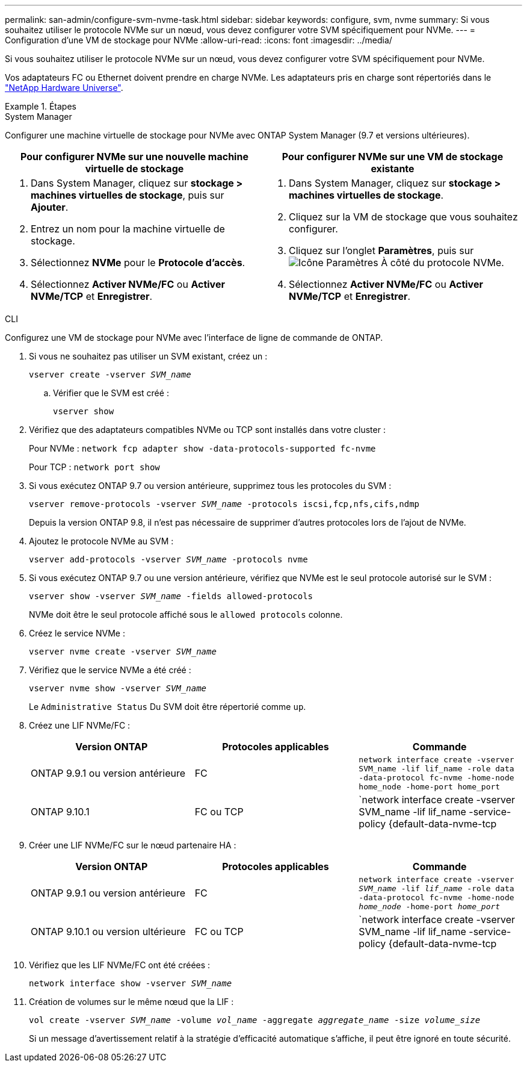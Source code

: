 ---
permalink: san-admin/configure-svm-nvme-task.html 
sidebar: sidebar 
keywords: configure, svm, nvme 
summary: Si vous souhaitez utiliser le protocole NVMe sur un nœud, vous devez configurer votre SVM spécifiquement pour NVMe. 
---
= Configuration d'une VM de stockage pour NVMe
:allow-uri-read: 
:icons: font
:imagesdir: ../media/


[role="lead"]
Si vous souhaitez utiliser le protocole NVMe sur un nœud, vous devez configurer votre SVM spécifiquement pour NVMe.

Vos adaptateurs FC ou Ethernet doivent prendre en charge NVMe. Les adaptateurs pris en charge sont répertoriés dans le https://hwu.netapp.com["NetApp Hardware Universe"^].

.Étapes
[role="tabbed-block"]
====
.System Manager
--
Configurer une machine virtuelle de stockage pour NVMe avec ONTAP System Manager (9.7 et versions ultérieures).

[cols="2"]
|===
| Pour configurer NVMe sur une nouvelle machine virtuelle de stockage | Pour configurer NVMe sur une VM de stockage existante 


 a| 
. Dans System Manager, cliquez sur *stockage > machines virtuelles de stockage*, puis sur *Ajouter*.
. Entrez un nom pour la machine virtuelle de stockage.
. Sélectionnez *NVMe* pour le *Protocole d'accès*.
. Sélectionnez *Activer NVMe/FC* ou *Activer NVMe/TCP* et *Enregistrer*.

 a| 
. Dans System Manager, cliquez sur *stockage > machines virtuelles de stockage*.
. Cliquez sur la VM de stockage que vous souhaitez configurer.
. Cliquez sur l'onglet *Paramètres*, puis sur image:icon_gear.gif["Icône Paramètres"] À côté du protocole NVMe.
. Sélectionnez *Activer NVMe/FC* ou *Activer NVMe/TCP* et *Enregistrer*.


|===
--
.CLI
--
Configurez une VM de stockage pour NVMe avec l'interface de ligne de commande de ONTAP.

. Si vous ne souhaitez pas utiliser un SVM existant, créez un :
+
`vserver create -vserver _SVM_name_`

+
.. Vérifier que le SVM est créé :
+
`vserver show`



. Vérifiez que des adaptateurs compatibles NVMe ou TCP sont installés dans votre cluster :
+
Pour NVMe : `network fcp adapter show -data-protocols-supported fc-nvme`

+
Pour TCP : `network port show`

. Si vous exécutez ONTAP 9.7 ou version antérieure, supprimez tous les protocoles du SVM :
+
`vserver remove-protocols -vserver _SVM_name_ -protocols iscsi,fcp,nfs,cifs,ndmp`

+
Depuis la version ONTAP 9.8, il n'est pas nécessaire de supprimer d'autres protocoles lors de l'ajout de NVMe.

. Ajoutez le protocole NVMe au SVM :
+
`vserver add-protocols -vserver _SVM_name_ -protocols nvme`

. Si vous exécutez ONTAP 9.7 ou une version antérieure, vérifiez que NVMe est le seul protocole autorisé sur le SVM :
+
`vserver show -vserver _SVM_name_ -fields allowed-protocols`

+
NVMe doit être le seul protocole affiché sous le `allowed protocols` colonne.

. Créez le service NVMe :
+
`vserver nvme create -vserver _SVM_name_`

. Vérifiez que le service NVMe a été créé :
+
`vserver nvme show -vserver _SVM_name_`

+
Le `Administrative Status` Du SVM doit être répertorié comme `up`.

. Créez une LIF NVMe/FC :
+
[cols="3*"]
|===
| Version ONTAP | Protocoles applicables | Commande 


 a| 
ONTAP 9.9.1 ou version antérieure
 a| 
FC
 a| 
`network interface create -vserver SVM_name -lif lif_name -role data -data-protocol fc-nvme -home-node home_node -home-port home_port`



 a| 
ONTAP 9.10.1
 a| 
FC ou TCP
 a| 
`network interface create -vserver SVM_name -lif lif_name -service-policy {default-data-nvme-tcp | default-data-nvme-fc} -home-node home_node -home-port home_port -status admin up -failover-policy disabled -firewall-policy data -auto-revert false -failover-group failover_group -is-dns-update-enabled false`

|===
. Créer une LIF NVMe/FC sur le nœud partenaire HA :
+
[cols="3*"]
|===
| Version ONTAP | Protocoles applicables | Commande 


 a| 
ONTAP 9.9.1 ou version antérieure
 a| 
FC
 a| 
`network interface create -vserver _SVM_name_ -lif _lif_name_ -role data -data-protocol fc-nvme -home-node _home_node_ -home-port _home_port_`



 a| 
ONTAP 9.10.1 ou version ultérieure
 a| 
FC ou TCP
 a| 
`network interface create -vserver SVM_name -lif lif_name -service-policy {default-data-nvme-tcp | default-data-nvme-fc} -home-node home_node -home-port home_port -status admin up -failover-policy disabled -firewall-policy data -auto-revert false -failover-group failover_group -is-dns-update-enabled false`

|===
. Vérifiez que les LIF NVMe/FC ont été créées :
+
`network interface show -vserver _SVM_name_`

. Création de volumes sur le même nœud que la LIF :
+
`vol create -vserver _SVM_name_ -volume _vol_name_ -aggregate _aggregate_name_ -size _volume_size_`

+
Si un message d'avertissement relatif à la stratégie d'efficacité automatique s'affiche, il peut être ignoré en toute sécurité.



--
====